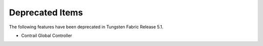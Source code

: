 .. This work is licensed under the Creative Commons Attribution 4.0 International License.
   To view a copy of this license, visit http://creativecommons.org/licenses/by/4.0/ or send a letter to Creative Commons, PO Box 1866, Mountain View, CA 94042, USA.

================
Deprecated Items
================

The following features have been deprecated in Tungsten Fabric Release 5.1.

- Contrail Global Controller
